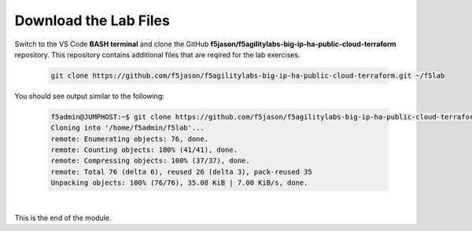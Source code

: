Download the Lab Files
================================================================================

Switch to the VS Code **BASH terminal** and clone the GitHub **f5jason/f5agilitylabs-big-ip-ha-public-cloud-terraform** repository. This repository contains additional files that are reqired for the lab exercises.

   .. code-block:: bash

      git clone https://github.com/f5jason/f5agilitylabs-big-ip-ha-public-cloud-terraform.git ~/f5lab


You should see output similar to the following:

   .. code-block:: bash

      f5admin@JUMPHOST:~$ git clone https://github.com/f5jason/f5agilitylabs-big-ip-ha-public-cloud-terraform.git ~/f5lab
      Cloning into '/home/f5admin/f5lab'...
      remote: Enumerating objects: 76, done.
      remote: Counting objects: 100% (41/41), done.
      remote: Compressing objects: 100% (37/37), done.
      remote: Total 76 (delta 6), reused 26 (delta 3), pack-reused 35
      Unpacking objects: 100% (76/76), 35.08 KiB | 7.00 KiB/s, done.

|


This is the end of the module.

